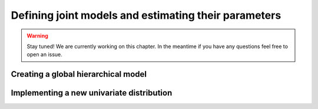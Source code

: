 *****************************************************
Defining joint models and estimating their parameters
*****************************************************

.. warning::
    Stay tuned! We are currently working on this chapter.
    In the meantime if you have any questions feel free to open an issue.

Creating a global hierarchical model
~~~~~~~~~~~~~~~~~~~~~~~~~~~~~~~~~~~~


Implementing a new univariate distribution
~~~~~~~~~~~~~~~~~~~~~~~~~~~~~~~~~~~~~~~~~~


